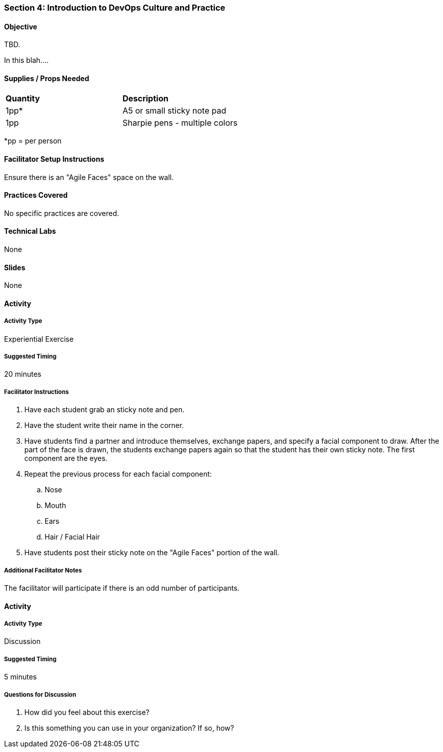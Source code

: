 === Section 4: Introduction to DevOps Culture and Practice

==== Objective
TBD.

In this blah....

==== Supplies / Props Needed
:table-caption:
[width="100%",cols="2"]
|===
|
**Quantity**
|
**Description**
|
1pp*
|
A5 or small sticky note pad
|
1pp
|
Sharpie pens - multiple colors
|===
*pp = per person

==== Facilitator Setup Instructions
Ensure there is an "Agile Faces" space on the wall.

==== Practices Covered
No specific practices are covered.

==== Technical Labs
None

==== Slides
None

==== Activity
===== Activity Type
Experiential Exercise

===== Suggested Timing
20 minutes

===== Facilitator Instructions
. Have each student grab an sticky note and pen.
. Have the student write their name in the corner.
. Have students find a partner and introduce themselves, exchange papers, and specify a facial component to draw. After the part of the face is drawn, the students exchange papers again so that the student has their own sticky note. The first component are the eyes.
. Repeat the previous process for each facial component:
.. Nose
.. Mouth
.. Ears
.. Hair / Facial Hair
. Have students post their sticky note on the "Agile Faces" portion of the wall.

===== Additional Facilitator Notes
The facilitator will participate if there is an odd number of participants.

==== Activity
===== Activity Type
Discussion

===== Suggested Timing
5 minutes

===== Questions for Discussion
. How did you feel about this exercise?
. Is this something you can use in your organization? If so, how?
